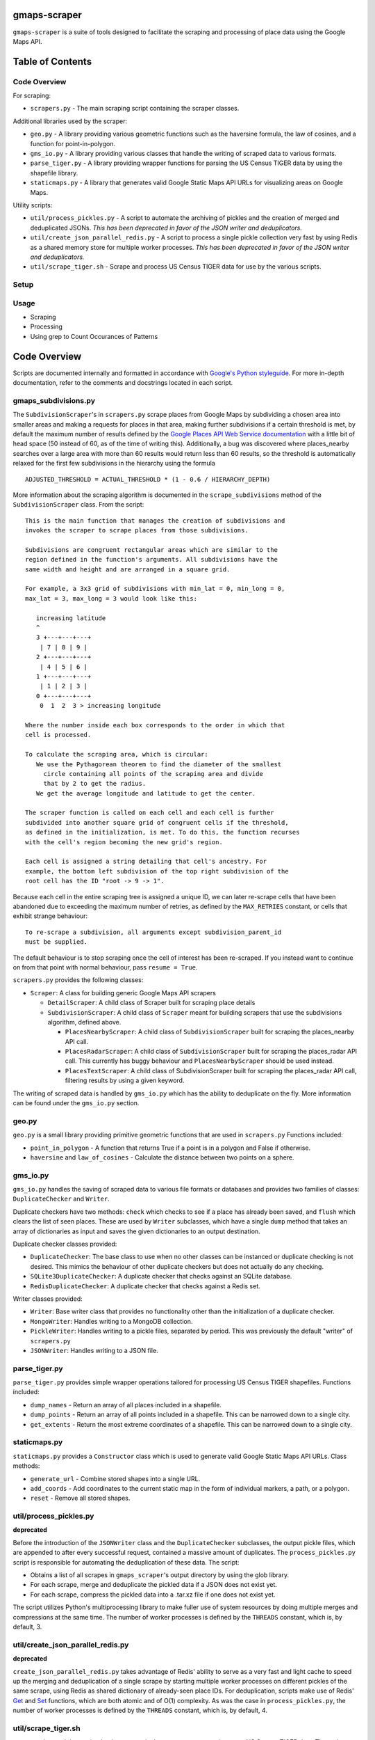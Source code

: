 gmaps-scraper
=============

``gmaps-scraper`` is a suite of tools designed to facilitate the scraping and
processing of place data using the Google Maps API.

Table of Contents
=================

Code Overview
-------------

For scraping:

* ``scrapers.py`` - The main scraping script containing the scraper classes.

Additional libraries used by the scraper:

* ``geo.py`` - A library providing various geometric functions such as the
  haversine formula, the law of cosines, and a function for point-in-polygon.
* ``gms_io.py`` - A library providing various classes that handle the writing of
  scraped data to various formats.
* ``parse_tiger.py`` - A library providing wrapper functions for parsing the US
  Census TIGER data by using the shapefile library.
* ``staticmaps.py`` - A library that generates valid Google Static Maps API URLs
  for visualizing areas on Google Maps.

Utility scripts:

* ``util/process_pickles.py`` - A script to automate the archiving of pickles
  and the creation of merged and deduplicated JSONs. *This has been deprecated
  in favor of the JSON writer and deduplicators.*
* ``util/create_json_parallel_redis.py`` - A script to process a single pickle
  collection very fast by using Redis as a shared memory store for multiple
  worker processes. *This has been deprecated in favor of the JSON writer and
  deduplicators.*
* ``util/scrape_tiger.sh`` - Scrape and process US Census TIGER data for use by
  the various scripts.

Setup
-----

Usage
-----

* Scraping
* Processing
* Using grep to Count Occurances of Patterns

Code Overview
=============

Scripts are documented internally and formatted in accordance with `Google's
Python styleguide <https://google.github.io/styleguide/pyguide.html>`__. For
more in-depth documentation, refer to the comments and docstrings located in
each script.

gmaps_subdivisions.py
----------------------

The ``SubdivisionScraper``'s in ``scrapers.py`` scrape places from Google Maps
by subdividing a chosen area into smaller areas and making a requests for
places in that area, making further subdivisions if a certain threshold is met,
by default the maximum number of results defined by the `Google Places API Web
Service documentation
<https://developers.google.com/places/web-service/search>`__ with a little bit
of head space (50 instead of 60, as of the time of writing this). Additionally,
a bug was discovered where places_nearby searches over a large area with more
than 60 results would return less than 60 results, so the threshold is
automatically relaxed for the first few subdivisions in the hierarchy using the
formula

::

   ADJUSTED_THRESHOLD = ACTUAL_THRESHOLD * (1 - 0.6 / HIERARCHY_DEPTH)

More information about the scraping algorithm is documented in the
``scrape_subdivisions`` method of the ``SubdivisionScraper`` class. From
the script:

::

   This is the main function that manages the creation of subdivisions and
   invokes the scraper to scrape places from those subdivisions.

   Subdivisions are congruent rectangular areas which are similar to the
   region defined in the function's arguments. All subdivisions have the
   same width and height and are arranged in a square grid.

   For example, a 3x3 grid of subdivisions with min_lat = 0, min_long = 0,
   max_lat = 3, max_long = 3 would look like this:

      increasing latitude
      ^
      3 +---+---+---+
       | 7 | 8 | 9 |
      2 +---+---+---+
       | 4 | 5 | 6 |
      1 +---+---+---+
       | 1 | 2 | 3 |
      0 +---+---+---+
       0  1  2  3 > increasing longitude

   Where the number inside each box corresponds to the order in which that
   cell is processed.

   To calculate the scraping area, which is circular:
      We use the Pythagorean theorem to find the diameter of the smallest
        circle containing all points of the scraping area and divide
        that by 2 to get the radius.
      We get the average longitude and latitude to get the center.

   The scraper function is called on each cell and each cell is further
   subdivided into another square grid of congruent cells if the threshold,
   as defined in the initialization, is met. To do this, the function recurses
   with the cell's region becoming the new grid's region.

   Each cell is assigned a string detailing that cell's ancestry. For
   example, the bottom left subdivision of the top right subdivision of the
   root cell has the ID "root -> 9 -> 1".

Because each cell in the entire scraping tree is assigned a unique ID,
we can later re-scrape cells that have been abandoned due to exceeding
the maximum number of retries, as defined by the ``MAX_RETRIES``
constant, or cells that exhibit strange behaviour:

::

   To re-scrape a subdivision, all arguments except subdivision_parent_id
   must be supplied.

The default behaviour is to stop scraping once the cell of interest has been
re-scraped. If you instead want to continue on from that point with normal
behaviour, pass ``resume = True``.

``scrapers.py`` provides the following classes:

* ``Scraper``: A class for building generic Google Maps API scrapers

  * ``DetailScraper``: A child class of Scraper built for scraping place
    details
  * ``SubdivisionScraper``: A child class of ``Scraper`` meant for building
    scrapers that use the subdivisions algorithm, defined above.

    * ``PlacesNearbyScraper``: A child class of ``SubdivisionScraper`` built
      for scraping the places_nearby API call.
    * ``PlacesRadarScraper``: A child class of ``SubdivisionScraper`` built for
      scraping the places_radar API call. This currently has buggy behaviour
      and ``PlacesNearbyScraper`` should be used instead.
    * ``PlacesTextScraper``: A child class of SubdivisionScraper built for
      scraping the places_radar API call, filtering results by using a given
      keyword.

The writing of scraped data is handled by ``gms_io.py`` which has the ability
to deduplicate on the fly. More information can be found under the
``gms_io.py`` section.

geo.py
------

``geo.py`` is a small library providing primitive geometric functions that are
used in ``scrapers.py`` Functions included:

* ``point_in_polygon`` - A function that returns True if a point is in a polygon
  and False if otherwise.
* ``haversine`` and ``law_of_cosines`` - Calculate the distance between two
  points on a sphere.

gms_io.py
----------

``gms_io.py`` handles the saving of scraped data to various file formats or
databases and provides two families of classes: ``DuplicateChecker`` and
``Writer``.

Duplicate checkers have two methods: ``check`` which checks to see if a
place has already been saved, and ``flush`` which clears the list of seen
places. These are used by ``Writer`` subclasses, which have a single ``dump``
method that takes an array of dictionaries as input and saves the given
dictionaries to an output destination.

Duplicate checker classes provided:

* ``DuplicateChecker``: The base class to use when no other classes can be
  instanced or duplicate checking is not desired. This mimics the behaviour of
  other duplicate checkers but does not actually do any checking.
* ``SQLite3DuplicateChecker``: A duplicate checker that checks against an
  SQLite database.
* ``RedisDuplicateChecker``: A duplicate checker that checks against a Redis
  set.

Writer classes provided:

* ``Writer``: Base writer class that provides no functionality other than the
  initialization of a duplicate checker.
* ``MongoWriter``: Handles writing to a MongoDB collection.
* ``PickleWriter``: Handles writing to a pickle files, separated by period.
  This was previously the default "writer" of ``scrapers.py``
* ``JSONWriter``: Handles writing to a JSON file.

parse_tiger.py
---------------

``parse_tiger.py`` provides simple wrapper operations tailored for processing
US Census TIGER shapefiles. Functions included:

* ``dump_names`` - Return an array of all places included in a shapefile.
* ``dump_points`` - Return an array of all points included in a shapefile.
  This can be narrowed down to a single city.
* ``get_extents`` - Return the most extreme coordinates of a shapefile. This
  can be narrowed down to a single city.

staticmaps.py
-------------

``staticmaps.py`` provides a ``Constructor`` class which is used to generate
valid Google Static Maps API URLs. Class methods:

* ``generate_url`` - Combine stored shapes into a single URL.
* ``add_coords`` - Add coordinates to the current static map in the form of
  individual markers, a path, or a polygon.
* ``reset`` - Remove all stored shapes.

util/process_pickles.py
-----------------------

**deprecated**

Before the introduction of the ``JSONWriter`` class and the
``DuplicateChecker`` subclasses, the output pickle files, which are appended to
after every successful request, contained a massive amount of duplicates. The
``process_pickles.py`` script is responsible for automating the deduplication
of these data. The script:

* Obtains a list of all scrapes in ``gmaps_scraper``'s output directory by
  using the glob library.
* For each scrape, merge and deduplicate the pickled data if a JSON does not
  exist yet.
* For each scrape, compress the pickled data into a .tar.xz file if one does
  not exist yet.

The script utilizes Python's multiprocessing library to make fuller use of
system resources by doing multiple merges and compressions at the same time.
The number of worker processes is defined by the ``THREADS`` constant, which
is, by default, 3.

util/create_json_parallel_redis.py
----------------------------------

**deprecated**

``create_json_parallel_redis.py`` takes advantage of Redis' ability to serve as
a very fast and light cache to speed up the merging and deduplication of a
single scrape by starting multiple worker processes on different pickles of the
same scrape, using Redis as shared dictionary of already-seen place IDs. For
deduplication, scripts make use of Redis' `Get
<https://redis.io/commands/get>`__ and `Set <https://redis.io/commands/set>`__
functions, which are both atomic and of O(1) complexity. As was the case in
``process_pickles.py``, the number of worker processes is defined by the
``THREADS`` constant, which is, by default, 4.

util/scrape_tiger.sh
--------------------

``scrape_tiger.sh`` is a script that is run once in the setup to scrape and
process US Census TIGER data. The script downloads data, decompresses it, and
organizes it according to the name of the state that each archive contains.

Setup
=====

Before doing anything, you must first cd into this directory. Once that is
done, run ``util/scrape-tiger.sh`` which will scrape the TIGER data, placing it
into a directory named ``tiger-2016-src/``:

::

   utilscrape-tiger.sh

It will then process this data, placing the organized data in a directory named
``tiger-2016/`` At this point, ``tiger-2016-src/`` can be removed if you wish.

The next step is to create a ``credentials.py`` if you do not already have one.
To create a new one, run ``gmaps_scraper`` once; it should create a template for
you:

::

   python3 -m gmaps_scraper

Enter the appropriate keys and save the file.

Usage
=====

As in the setup, you must cd into this directory before running any of
the scripts.

Scraping
--------

To scrape a city, supply the necessary arguments to ``scrapers.py`` More
information on what arguments to supply can be viewed by passing the ``help``
argument:

::

   python3 -m gmaps_scraper --help

For example, to scrape Boston, Massachusetts using the ``PlacesNearbyScraper``:

::

   python3 -m gmaps_scraper --type places_nearby --city Boston --state Massachusetts

Processing
----------

**deprecated**: Deduplication is now done on the fly.

As stated in the Code Overview section, there are two scripts that can merge
and deduplicate the pickled scrape data, outputting JSON files.  The simplest
thing to do is to run the ``process_pickles.py`` script, which will automate
all merging, deduplicating, and archiving:

::

   util/process_pickles.py

For particularly large scrapes, such as those of New York City or Los Angeles,
you may prefer to use ``create_json_parallel_redis.py`` To use this script, you
must `download and build Redis <https://redis.io/download>`__ or install it
using your distribution's package manager. After you have ``redis-server`` up
and running, you can run the script, which will prompt you to choose a single
scrape directory to work with:

::

   util/create_json_parallel_redis.py

After the script finishes, you may want to remove the ``dump.rdb`` file created
in whatever directory you ran ``redis-server`` from. The database is cleared
before each merge and deduplication, so there is no merit to keeping this file.

Using grep to Count Occurances of Patterns
------------------------------------------

A very fast and convenient way to count how many times a pattern appears, such
as "atm" if you want to find the number of ATMs in a scrape or "place_id" if
you want to find the number of unique places in a scrape, is to use GNU grep
from the GNU coreutils. To quickly count the number of times something occurs,
use the following syntax:

::

   grep PATTERN FILE | wc -l

Where ``PATTERN`` is a regular expression that you want to find and ``FILE`` is
the file to be searched. For example, to find the number of ATMs in Boston:

::

   grep atm output/raw/2016-12-26_Boston_Massachusetts_places_nearby.json | wc -l

grep is particularly fast at searching plaintext files, such as the JSONs
created by ``gmaps-scraper``

::

   $ file=output/raw/2016-12-27_New_York_New_York_places_nearby.json
   $ du $file
   359M   output/raw/2016-12-27_New_York_New_York_places_nearby.json
   $ time grep atm $file | wc -l
   10082

   real   0m5.934s
   user   0m0.415s
   sys 0m0.357s
